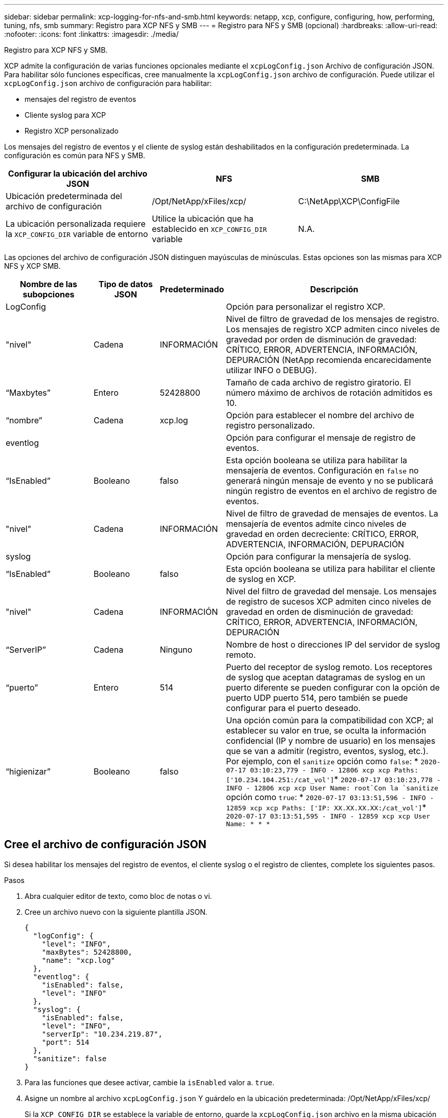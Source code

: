 ---
sidebar: sidebar 
permalink: xcp-logging-for-nfs-and-smb.html 
keywords: netapp, xcp, configure, configuring, how, performing, tuning, nfs, smb 
summary: Registro para XCP NFS y SMB 
---
= Registro para NFS y SMB (opcional)
:hardbreaks:
:allow-uri-read: 
:nofooter: 
:icons: font
:linkattrs: 
:imagesdir: ./media/


[role="lead"]
Registro para XCP NFS y SMB.

XCP admite la configuración de varias funciones opcionales mediante el `xcpLogConfig.json` Archivo de configuración JSON. Para habilitar sólo funciones específicas, cree manualmente la `xcpLogConfig.json` archivo de configuración. Puede utilizar el `xcpLogConfig.json` archivo de configuración para habilitar:

* mensajes del registro de eventos
* Cliente syslog para XCP
* Registro XCP personalizado


Los mensajes del registro de eventos y el cliente de syslog están deshabilitados en la configuración predeterminada. La configuración es común para NFS y SMB.

|===
| Configurar la ubicación del archivo JSON | NFS | SMB 


| Ubicación predeterminada del archivo de configuración | /Opt/NetApp/xFiles/xcp/ | C:\NetApp\XCP\ConfigFile 


| La ubicación personalizada requiere la `XCP_CONFIG_DIR` variable de entorno | Utilice la ubicación que ha establecido en `XCP_CONFIG_DIR` variable | N.A. 
|===
Las opciones del archivo de configuración JSON distinguen mayúsculas de minúsculas. Estas opciones son las mismas para XCP NFS y XCP SMB.

[cols="20,15,15,50"]
|===
| Nombre de las subopciones | Tipo de datos JSON | Predeterminado | Descripción 


| LogConfig |  |  | Opción para personalizar el registro XCP. 


| "nivel" | Cadena | INFORMACIÓN | Nivel de filtro de gravedad de los mensajes de registro. Los mensajes de registro XCP admiten cinco niveles de gravedad por orden de disminución de gravedad: CRÍTICO, ERROR, ADVERTENCIA, INFORMACIÓN, DEPURACIÓN (NetApp recomienda encarecidamente utilizar INFO o DEBUG). 


| “Maxbytes” | Entero | 52428800 | Tamaño de cada archivo de registro giratorio. El número máximo de archivos de rotación admitidos es 10. 


| “nombre” | Cadena | xcp.log | Opción para establecer el nombre del archivo de registro personalizado. 


| eventlog |  |  | Opción para configurar el mensaje de registro de eventos. 


| “IsEnabled” | Booleano | falso | Esta opción booleana se utiliza para habilitar la mensajería de eventos. Configuración en `false` no generará ningún mensaje de evento y no se publicará ningún registro de eventos en el archivo de registro de eventos. 


| "nivel" | Cadena | INFORMACIÓN | Nivel de filtro de gravedad de mensajes de eventos. La mensajería de eventos admite cinco niveles de gravedad en orden decreciente: CRÍTICO, ERROR, ADVERTENCIA, INFORMACIÓN, DEPURACIÓN 


| syslog |  |  | Opción para configurar la mensajería de syslog. 


| “IsEnabled” | Booleano | falso | Esta opción booleana se utiliza para habilitar el cliente de syslog en XCP. 


| "nivel" | Cadena | INFORMACIÓN | Nivel del filtro de gravedad del mensaje. Los mensajes de registro de sucesos XCP admiten cinco niveles de gravedad en orden de disminución de gravedad: CRÍTICO, ERROR, ADVERTENCIA, INFORMACIÓN, DEPURACIÓN 


| “ServerIP” | Cadena | Ninguno | Nombre de host o direcciones IP del servidor de syslog remoto. 


| “puerto” | Entero | 514 | Puerto del receptor de syslog remoto. Los receptores de syslog que aceptan datagramas de syslog en un puerto diferente se pueden configurar con la opción de puerto UDP puerto 514, pero también se puede configurar para el puerto deseado. 


| “higienizar” | Booleano | falso  a| 
Una opción común para la compatibilidad con XCP; al establecer su valor en true, se oculta la información confidencial (IP y nombre de usuario) en los mensajes que se van a admitir (registro, eventos, syslog, etc.). Por ejemplo, con el `sanitize` opción como `false`: *	`2020-07-17 03:10:23,779 - INFO - 12806 xcp xcp Paths: ['10.234.104.251:/cat_vol']`*	`2020-07-17 03:10:23,778 - INFO - 12806 xcp xcp User Name: root`Con la `sanitize` opción como `true`: *	`2020-07-17 03:13:51,596 - INFO - 12859 xcp xcp Paths: ['IP: XX.XX.XX.XX:/cat_vol']`*	`2020-07-17 03:13:51,595 - INFO - 12859 xcp xcp User Name: * * *`

|===


== Cree el archivo de configuración JSON

Si desea habilitar los mensajes del registro de eventos, el cliente syslog o el registro de clientes, complete los siguientes pasos.

.Pasos
. Abra cualquier editor de texto, como bloc de notas o vi.
. Cree un archivo nuevo con la siguiente plantilla JSON.
+
[listing]
----
{
  "logConfig": {
    "level": "INFO",
    "maxBytes": 52428800,
    "name": "xcp.log"
  },
  "eventlog": {
    "isEnabled": false,
    "level": "INFO"
  },
  "syslog": {
    "isEnabled": false,
    "level": "INFO",
    "serverIp": "10.234.219.87",
    "port": 514
  },
  "sanitize": false
}
----
. Para las funciones que desee activar, cambie la `isEnabled` valor a. `true`.
. Asigne un nombre al archivo `xcpLogConfig.json` Y guárdelo en la ubicación predeterminada: /Opt/NetApp/xFiles/xcp/
+
Si la `XCP_CONFIG_DIR` se establece la variable de entorno, guarde la `xcpLogConfig.json` archivo en la misma ubicación que se establece en la `XCP_CONFIG_DIR` variable.



|===
| Configuración predeterminada | Archivo de configuración del json de ejemplo 


 a| 
[listing]
----
{
  "logConfig": {
    "level": "INFO",
    "maxBytes": 52428800,
    "name": "xcp.log"
  },
  "sanitize": false
}
---- a| 
[listing]
----
{
  "logConfig": {
    "level": "INFO",
    "maxBytes": 52428800,
    "name": "xcp.log"
  },
  "eventlog": {
    "isEnabled": false,
    "level": "INFO"
  },
  "syslog": {
    "isEnabled": false,
    "level": "INFO",
    "serverIp": "10.234.219.87",
    "port": 514
  },
  "sanitize": false
}
----
|===